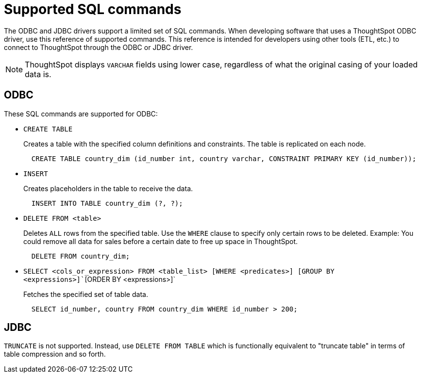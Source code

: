 = Supported SQL commands

The ODBC and JDBC drivers support a limited set of SQL commands.
When developing software that uses a ThoughtSpot ODBC driver, use this reference of supported commands.
This reference is intended for developers using other tools (ETL, etc.) to connect to ThoughtSpot through the ODBC or JDBC driver.

NOTE: ThoughtSpot displays `VARCHAR` fields using lower case, regardless of what the original casing of your loaded data is.

== ODBC

These SQL commands are supported for ODBC:

* `CREATE TABLE`
+
Creates a table with the specified column definitions and constraints.
The table is replicated on each node.
+
[source,SQL]
----
  CREATE TABLE country_dim (id_number int, country varchar, CONSTRAINT PRIMARY KEY (id_number));
----

* `INSERT`
+
Creates placeholders in the table to receive the data.
+
[source,SQL]
----
  INSERT INTO TABLE country_dim (?, ?);
----

* `DELETE FROM <table>`
+
Deletes `ALL` rows from the specified table.
Use the `WHERE` clause to specify only certain rows to be deleted.
Example: You could remove all data for sales before a certain date to free up space in ThoughtSpot.
+
[source,SQL]
----
  DELETE FROM country_dim;
----

* `SELECT <cols_or_expression> FROM <table_list> [WHERE <predicates>] [GROUP BY <expressions>]``[ORDER BY <expressions>]`
+
Fetches the specified set of table data.
+
[source,SQL]
----
  SELECT id_number, country FROM country_dim WHERE id_number > 200;
----

== JDBC

`TRUNCATE` is not supported. Instead, use `DELETE FROM TABLE` which is functionally equivalent to "truncate table" in terms of table compression and so forth.
